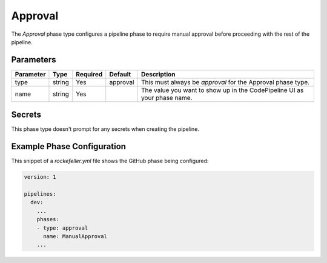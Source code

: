 Approval
========
The *Approval* phase type configures a pipeline phase to require manual approval before proceeding with the rest of the pipeline.

Parameters
----------
.. list-table::
   :header-rows: 1

   * - Parameter
     - Type
     - Required
     - Default
     - Description
   * - type
     - string
     - Yes
     - approval
     - This must always be *approval* for the Approval phase type.
   * - name
     - string
     - Yes
     -
     - The value you want to show up in the CodePipeline UI as your phase name.

Secrets
-------
This phase type doesn't prompt for any secrets when creating the pipeline.

Example Phase Configuration
---------------------------
This snippet of a *rockefeller.yml* file shows the GitHub phase being configured:

.. code-block:: yaml
    
    version: 1

    pipelines:
      dev:
        ...
        phases:
        - type: approval
          name: ManualApproval
        ...
